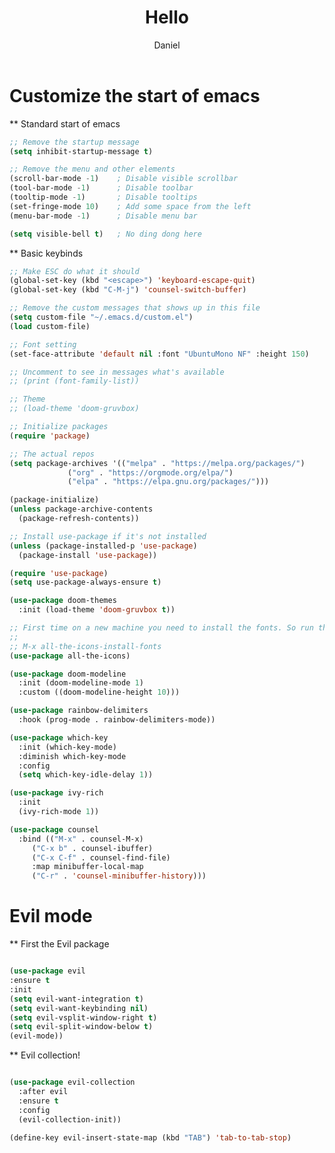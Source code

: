 #+TITLE: Hello
#+AUTHOR: Daniel

* Customize the start of emacs
  ** Standard start of emacs

  #+begin_src emacs-lisp
    ;; Remove the startup message
    (setq inhibit-startup-message t)

    ;; Remove the menu and other elements
    (scroll-bar-mode -1)	; Disable visible scrollbar
    (tool-bar-mode -1)		; Disable toolbar
    (tooltip-mode -1)		; Disable tooltips
    (set-fringe-mode 10)	; Add some space from the left
    (menu-bar-mode -1)		; Disable menu bar

    (setq visible-bell t)	; No ding dong here
  #+end_src

  ** Basic keybinds
  
  #+begin_src emacs-lisp
    ;; Make ESC do what it should
    (global-set-key (kbd "<escape>") 'keyboard-escape-quit)
    (global-set-key (kbd "C-M-j") 'counsel-switch-buffer)
  #+end_src


  #+begin_src emacs-lisp
    ;; Remove the custom messages that shows up in this file
    (setq custom-file "~/.emacs.d/custom.el")
    (load custom-file)

    ;; Font setting
    (set-face-attribute 'default nil :font "UbuntuMono NF" :height 150)

    ;; Uncomment to see in messages what's available
    ;; (print (font-family-list))

    ;; Theme
    ;; (load-theme 'doom-gruvbox)

    ;; Initialize packages
    (require 'package)

    ;; The actual repos
    (setq package-archives '(("melpa" . "https://melpa.org/packages/")
			     ("org" . "https://orgmode.org/elpa/")
			     ("elpa" . "https://elpa.gnu.org/packages/")))

    (package-initialize)
    (unless package-archive-contents
      (package-refresh-contents))

    ;; Install use-package if it's not installed
    (unless (package-installed-p 'use-package)
      (package-install 'use-package))

    (require 'use-package)
    (setq use-package-always-ensure t)

    (use-package doom-themes
      :init (load-theme 'doom-gruvbox t))

    ;; First time on a new machine you need to install the fonts. So run this command the first time:
    ;;
    ;; M-x all-the-icons-install-fonts
    (use-package all-the-icons)

    (use-package doom-modeline
      :init (doom-modeline-mode 1)
      :custom ((doom-modeline-height 10)))

    (use-package rainbow-delimiters
      :hook (prog-mode . rainbow-delimiters-mode))

    (use-package which-key
      :init (which-key-mode)
      :diminish which-key-mode
      :config
      (setq which-key-idle-delay 1))

    (use-package ivy-rich
      :init
      (ivy-rich-mode 1))

    (use-package counsel
      :bind (("M-x" . counsel-M-x)
	     ("C-x b" . counsel-ibuffer)
	     ("C-x C-f" . counsel-find-file)
	     :map minibuffer-local-map
	     ("C-r" . 'counsel-minibuffer-history)))
#+end_src

* Evil mode
  ** First the Evil package
#+begin_src emacs-lisp

    (use-package evil
	:ensure t
	:init
	(setq evil-want-integration t)
	(setq evil-want-keybinding nil)
	(setq evil-vsplit-window-right t)
	(setq evil-split-window-below t)
	(evil-mode))

#+end_src

  ** Evil collection!

#+begin_src emacs-lisp
  
  (use-package evil-collection
    :after evil
    :ensure t
    :config
    (evil-collection-init))

#+end_src  

#+begin_src emacs-lisp
  (define-key evil-insert-state-map (kbd "TAB") 'tab-to-tab-stop)
#+end_src
